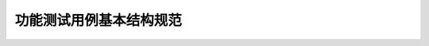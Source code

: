 功能测试用例基本结构规范
================================================


.. figure:: /_static/functional/功能测试用例基本结构规范.png
    :width: 20.0cm